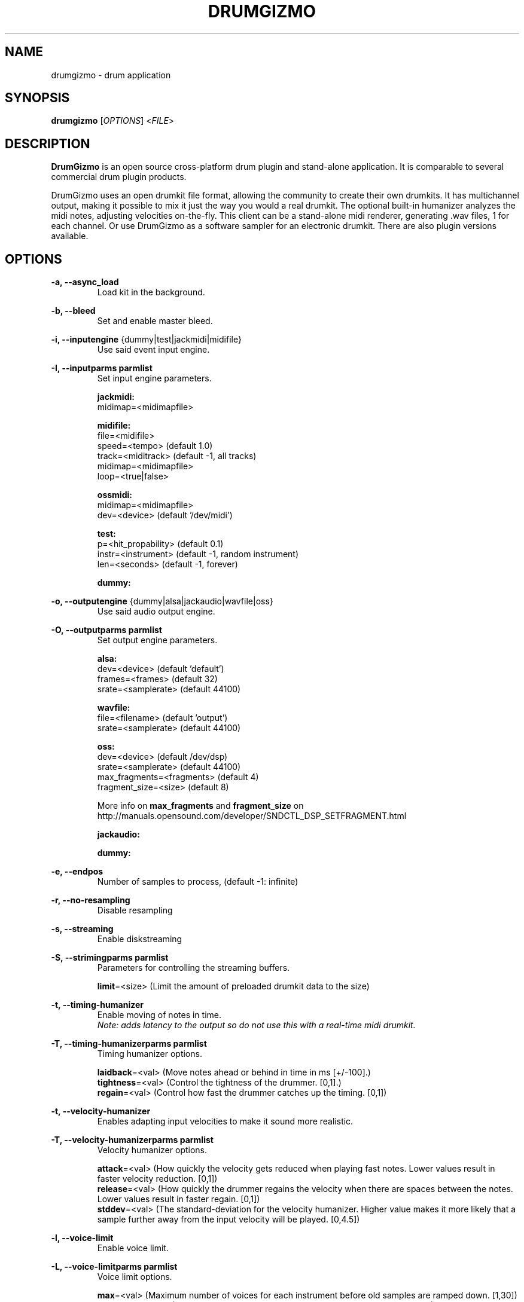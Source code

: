.TH "DRUMGIZMO" "1" "21 July 2018" "drumgizmo" ""

.SH NAME
drumgizmo \- drum application

.SH SYNOPSIS
\fBdrumgizmo\fR [\fIOPTIONS\fR] <\fIFILE\fR>

.SH "DESCRIPTION"
.PP
\fBDrumGizmo\fR is an open source cross-platform drum plugin and stand-alone application. It is comparable to several commercial drum plugin products.
.PP
DrumGizmo uses an open drumkit file format, allowing the community to create their own drumkits. It has multichannel output, making it possible to mix it just the way you would a real drumkit. The optional built-in humanizer analyzes the midi notes, adjusting velocities on-the-fly. This client can be a stand-alone midi renderer, generating .wav files, 1 for each channel. Or use DrumGizmo as a software sampler for an electronic drumkit. There are also plugin versions available.

.SH "OPTIONS"
.PD 0
.RE
\fB-a, --async_load\fR
.RS 7
Load kit in the background.

.RE
\fB-b, --bleed\fR
.RS 7
Set and enable master bleed.

.RE
\fB-i, --inputengine \fR{dummy|test|jackmidi|midifile}
.RS 7
Use said event input engine.

.RE
\fB-I, --inputparms parmlist\fR
.RS 7
Set input engine parameters.

\fBjackmidi:\fR
.P
midimap=<midimapfile>

\fBmidifile:\fR
.P
file=<midifile>
.P
speed=<tempo> (default 1.0)
.P
track=<miditrack> (default -1, all tracks)
.P
midimap=<midimapfile>
.P
loop=<true|false>

\fBossmidi:\fR
.P
midimap=<midimapfile>
.P
dev=<device> (default '/dev/midi')

\fBtest:\fR
.P
p=<hit_propability> (default 0.1)
.P
instr=<instrument> (default -1, random instrument)
.P
len=<seconds> (default -1, forever)

\fBdummy:\fR

.RE
\fB-o, --outputengine \fR{dummy|alsa|jackaudio|wavfile|oss}
.RS 7
Use said audio output engine.

.RE
\fB-O, --outputparms parmlist\fR
.RS 7
Set output engine parameters.

\fBalsa:\fR
.P
dev=<device> (default 'default')
.P
frames=<frames> (default 32)
.P
srate=<samplerate> (default 44100)

\fBwavfile:\fR
.P
file=<filename> (default 'output')
.P
srate=<samplerate> (default 44100)

\fBoss:\fR
.P
dev=<device> (default /dev/dsp)
.P
srate=<samplerate> (default 44100)
.P
max_fragments=<fragments> (default 4)
.P
fragment_size=<size> (default 8)

.P
More info on \fBmax_fragments\fR and \fBfragment_size\fR on
http://manuals.opensound.com/developer/SNDCTL_DSP_SETFRAGMENT.html

\fBjackaudio:\fR

\fBdummy:\fR

.RE
\fB-e, --endpos\fR
.RS 7
Number of samples to process, (default -1: infinite)

.RE
\fB-r, --no-resampling\fR
.RS 7
Disable resampling

.RE
\fB-s, --streaming\fR
.RS 7
Enable diskstreaming

.RE
\fB-S, --strimingparms parmlist\fR
.RS 7
Parameters for controlling the streaming buffers.

.P
\fBlimit\fR=<size> (Limit the amount of preloaded drumkit data to the size)
\" .P
\" \fBchunk_size\fR=<size> (chunk size in k,M,G)

.RE
\fB-t, --timing-humanizer\fR
.RS 7
Enable moving of notes in time.
.P
\fINote: \fIadds \fIlatency \fIto \fIthe \fIoutput \fIso \fIdo \fInot
\fIuse \fIthis \fIwith \fIa \fIreal-time \fImidi \fIdrumkit.

.RE
\fB-T, --timing-humanizerparms parmlist\fR
.RS 7
Timing humanizer options.

.P
\fBlaidback\fR=<val> (Move notes ahead or behind in time in ms
[+/-100].)
.P
\fBtightness\fR=<val> (Control the tightness of the drummer. [0,1].)
.P
\fBregain\fR=<val> (Control how fast the drummer catches up the timing. [0,1])

.RE
\fB-t, --velocity-humanizer\fR
.RS 7
Enables adapting input velocities to make it sound more realistic.

.RE
\fB-T, --velocity-humanizerparms parmlist\fR
.RS 7
Velocity humanizer options.

.P
\fBattack\fR=<val> (How quickly the velocity gets reduced when playing fast notes.
Lower values result in faster velocity reduction. [0,1])
.P
\fBrelease\fR=<val> (How quickly the drummer regains the velocity
when there are spaces between the notes. Lower values result in faster regain. [0,1])
.P
\fBstddev\fR=<val> (The standard-deviation for the velocity humanizer.
Higher value makes it more likely that a sample further
away from the input velocity will be played. [0,4.5])

.RE
\fB-l, --voice-limit\fR
.RS 7
Enable voice limit.

.RE
\fB-L, --voice-limitparms parmlist\fR
.RS 7
Voice limit options.

.P
\fBmax\fR=<val> (Maximum number of voices for each instrument before
old samples are ramped down. [1,30])
.P
\fBrampdown\fR=<val> (Time it takes for an old sample to completely fall
silent. [0.01,2.0])

.RE
\fB-p, --parameters parmlist\fR
.RS 7
Parameters for the sample selection algorithm.
.P
\fBclose\fR=<val> (The importance given to choosing a sample close to
the actual velocity value (after humanization) [0,1])
.P
\fBdiverse\fR=<val> (The importance given to choosing samples which
haven't been played recently [0,1])
.P
\fBrandom\fR=<val> (The amount of randomness added [0,1])

.RE
\fB-v, --version\fR
.RS 7
Print drumgizmo version and exit.

.RE
\fB-h, --help\fR
.RS 7
Print command line help and exit.

.RE
\fBdrumkitfile\fR
.RS 7
Load the drumkitfile.

.RE
.SH "EXAMPLES"
\fBRender midifile to wav files:\fR
.RS 7
drumgizmo -i midifile -I file=file.mid,midimap=midimap.xml -o wavfile -O file=prefix drumkit.xml
.RE
\fBReceive midi from Jack and send audio output to speakers:\fR
.RS 7
drumgizmo -i jackmidi -I midimap=midimap.xml -o jackaudio drumkit.xml
.RE
.SH "BUGS"
Report bugs to http://www.drumgizmo.org/wiki/doku.php?id=bugs.

.SH "ADDITIONAL INFORMATION"
For further information, visit the website http://www.drumgizmo.org.
